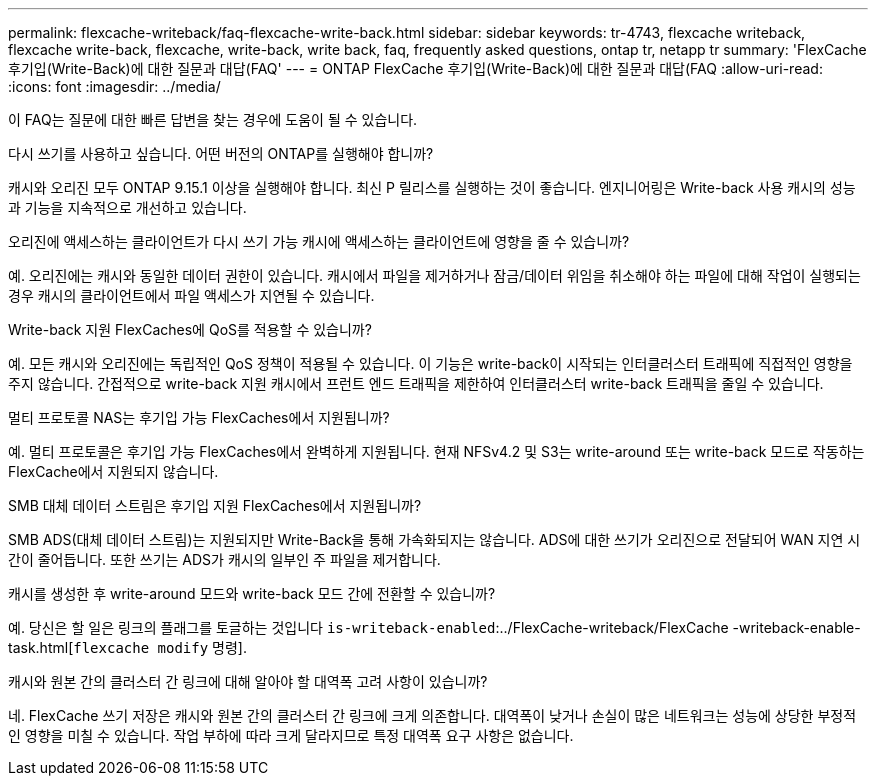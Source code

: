 ---
permalink: flexcache-writeback/faq-flexcache-write-back.html 
sidebar: sidebar 
keywords: tr-4743, flexcache writeback, flexcache write-back, flexcache, write-back, write back, faq, frequently asked questions, ontap tr, netapp tr 
summary: 'FlexCache 후기입(Write-Back)에 대한 질문과 대답(FAQ' 
---
= ONTAP FlexCache 후기입(Write-Back)에 대한 질문과 대답(FAQ
:allow-uri-read: 
:icons: font
:imagesdir: ../media/


[role="lead"]
이 FAQ는 질문에 대한 빠른 답변을 찾는 경우에 도움이 될 수 있습니다.

.다시 쓰기를 사용하고 싶습니다. 어떤 버전의 ONTAP를 실행해야 합니까?
캐시와 오리진 모두 ONTAP 9.15.1 이상을 실행해야 합니다. 최신 P 릴리스를 실행하는 것이 좋습니다. 엔지니어링은 Write-back 사용 캐시의 성능과 기능을 지속적으로 개선하고 있습니다.

.오리진에 액세스하는 클라이언트가 다시 쓰기 가능 캐시에 액세스하는 클라이언트에 영향을 줄 수 있습니까?
예. 오리진에는 캐시와 동일한 데이터 권한이 있습니다. 캐시에서 파일을 제거하거나 잠금/데이터 위임을 취소해야 하는 파일에 대해 작업이 실행되는 경우 캐시의 클라이언트에서 파일 액세스가 지연될 수 있습니다.

.Write-back 지원 FlexCaches에 QoS를 적용할 수 있습니까?
예. 모든 캐시와 오리진에는 독립적인 QoS 정책이 적용될 수 있습니다. 이 기능은 write-back이 시작되는 인터클러스터 트래픽에 직접적인 영향을 주지 않습니다. 간접적으로 write-back 지원 캐시에서 프런트 엔드 트래픽을 제한하여 인터클러스터 write-back 트래픽을 줄일 수 있습니다.

.멀티 프로토콜 NAS는 후기입 가능 FlexCaches에서 지원됩니까?
예. 멀티 프로토콜은 후기입 가능 FlexCaches에서 완벽하게 지원됩니다. 현재 NFSv4.2 및 S3는 write-around 또는 write-back 모드로 작동하는 FlexCache에서 지원되지 않습니다.

.SMB 대체 데이터 스트림은 후기입 지원 FlexCaches에서 지원됩니까?
SMB ADS(대체 데이터 스트림)는 지원되지만 Write-Back을 통해 가속화되지는 않습니다. ADS에 대한 쓰기가 오리진으로 전달되어 WAN 지연 시간이 줄어듭니다. 또한 쓰기는 ADS가 캐시의 일부인 주 파일을 제거합니다.

.캐시를 생성한 후 write-around 모드와 write-back 모드 간에 전환할 수 있습니까?
예. 당신은 할 일은 링크의 플래그를 토글하는 것입니다 `is-writeback-enabled`:../FlexCache-writeback/FlexCache -writeback-enable-task.html[`flexcache modify` 명령].

.캐시와 원본 간의 클러스터 간 링크에 대해 알아야 할 대역폭 고려 사항이 있습니까?
네. FlexCache 쓰기 저장은 캐시와 원본 간의 클러스터 간 링크에 크게 의존합니다. 대역폭이 낮거나 손실이 많은 네트워크는 성능에 상당한 부정적인 영향을 미칠 수 있습니다. 작업 부하에 따라 크게 달라지므로 특정 대역폭 요구 사항은 없습니다.
